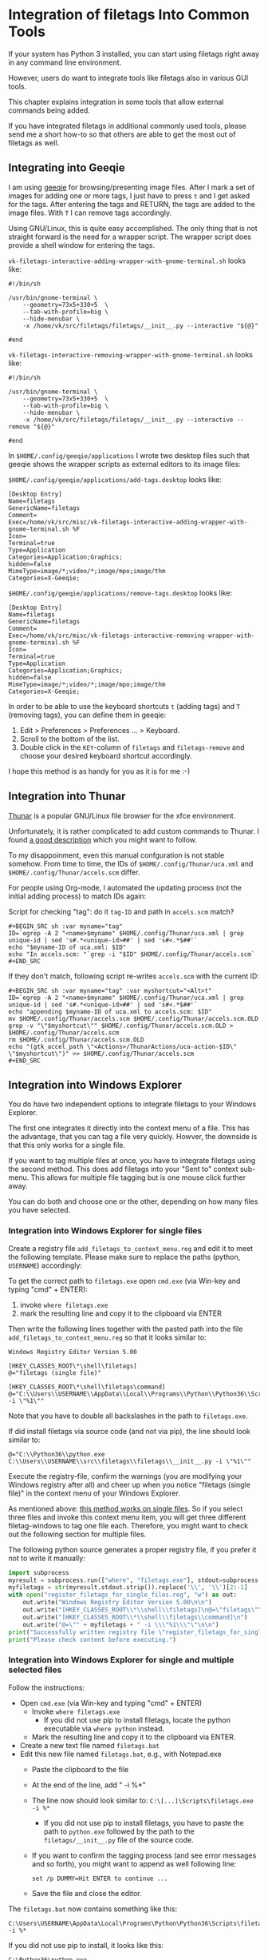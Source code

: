 * Integration of filetags Into Common Tools

If your system has Python 3 installed, you can start using filetags
right away in any command line environment.

However, users do want to integrate tools like filetags also in
various GUI tools.

This chapter explains integration in some tools that allow external
commands being added.

If you have integrated filetags in additional commonly used tools,
please send me a short how-to so that others are able to get the most
out of filetags as well.

** Integrating into Geeqie

I am using [[http://geeqie.sourceforge.net/][geeqie]] for browsing/presenting image files. After I
mark a set of images for adding one or more tags, I just have to
press ~t~ and I get asked for the tags. After entering the tags and
RETURN, the tags are added to the image files. With ~T~ I can remove
tags accordingly.

Using GNU/Linux, this is quite easy accomplished. The only thing that
is not straight forward is the need for a wrapper script. The wrapper
script does provide a shell window for entering the tags.

~vk-filetags-interactive-adding-wrapper-with-gnome-terminal.sh~ looks like:
: #!/bin/sh
:
: /usr/bin/gnome-terminal \
:     --geometry=73x5+330+5  \
:     --tab-with-profile=big \
:     --hide-menubar \
:     -x /home/vk/src/filetags/filetags/__init__.py --interactive "${@}"
:
: #end

~vk-filetags-interactive-removing-wrapper-with-gnome-terminal.sh~
looks like:
: #!/bin/sh
:
: /usr/bin/gnome-terminal \
:     --geometry=73x5+330+5  \
:     --tab-with-profile=big \
:     --hide-menubar \
:     -x /home/vk/src/filetags/filetags/__init__.py --interactive --remove "${@}"
:
: #end

In ~$HOME/.config/geeqie/applications~ I wrote two desktop files such
that geeqie shows the wrapper scripts as external editors to its
image files:

~$HOME/.config/geeqie/applications/add-tags.desktop~ looks like:
: [Desktop Entry]
: Name=filetags
: GenericName=filetags
: Comment=
: Exec=/home/vk/src/misc/vk-filetags-interactive-adding-wrapper-with-gnome-terminal.sh %F
: Icon=
: Terminal=true
: Type=Application
: Categories=Application;Graphics;
: hidden=false
: MimeType=image/*;video/*;image/mpo;image/thm
: Categories=X-Geeqie;

~$HOME/.config/geeqie/applications/remove-tags.desktop~ looks like:
: [Desktop Entry]
: Name=filetags
: GenericName=filetags
: Comment=
: Exec=/home/vk/src/misc/vk-filetags-interactive-removing-wrapper-with-gnome-terminal.sh %F
: Icon=
: Terminal=true
: Type=Application
: Categories=Application;Graphics;
: hidden=false
: MimeType=image/*;video/*;image/mpo;image/thm
: Categories=X-Geeqie;

In order to be able to use the keyboard shortcuts ~t~ (adding tags)
and ~T~ (removing tags), you can define them in geeqie:
1. Edit > Preferences > Preferences ... > Keyboard.
2. Scroll to the bottom of the list.
3. Double click in the ~KEY~-column of ~filetags~ and ~filetags-remove~
   and choose your desired keyboard shortcut accordingly.

I hope this method is as handy for you as it is for me :-)

** Integration into Thunar

[[https://en.wikipedia.org/wiki/Thunar][Thunar]] is a popular GNU/Linux file browser for the xfce environment.

Unfortunately, it is rather complicated to add custom commands to
Thunar. I found [[https://askubuntu.com/questions/403922/keyboard-shortcut-for-thunar-custom-actions][a good description]] which you might want to follow.

To my disappoinment, even this manual confguration is not stable
somehow. From time to time, the IDs of ~$HOME/.config/Thunar/uca.xml~
and ~$HOME/.config/Thunar/accels.scm~ differ.

For people using Org-mode, I automated the updating process (not the
initial adding process) to match IDs again:

Script for checking "tag": do it ~tag-ID~ and path in ~accels.scm~ match?
: #+BEGIN_SRC sh :var myname="tag"
: ID=`egrep -A 2 "<name>$myname" $HOME/.config/Thunar/uca.xml | grep unique-id | sed 's#.*<unique-id>##' | sed 's#<.*$##'`
: echo "$myname-ID of uca.xml: $ID"
: echo "In accels.scm: "`grep -i "$ID" $HOME/.config/Thunar/accels.scm`
: #+END_SRC

If they don't match, following script re-writes ~accels.scm~ with the current ID:
: #+BEGIN_SRC sh :var myname="tag" :var myshortcut="<Alt>t"
: ID=`egrep -A 2 "<name>$myname" $HOME/.config/Thunar/uca.xml | grep unique-id | sed 's#.*<unique-id>##' | sed 's#<.*$##'`
: echo "appending $myname-ID of uca.xml to accels.scm: $ID"
: mv $HOME/.config/Thunar/accels.scm $HOME/.config/Thunar/accels.scm.OLD
: grep -v "\"$myshortcut\"" $HOME/.config/Thunar/accels.scm.OLD > $HOME/.config/Thunar/accels.scm
: rm $HOME/.config/Thunar/accels.scm.OLD
: echo "(gtk_accel_path \"<Actions>/ThunarActions/uca-action-$ID\" \"$myshortcut\")" >> $HOME/.config/Thunar/accels.scm
: #+END_SRC

** Integration into Windows Explorer
:PROPERTIES:
:CREATED:  [2018-03-07 Wed 21:42]
:END:

You do have two independent options to integrate filetags to your
Windows Explorer.

The first one integrates it directly into the context menu of a file.
This has the advantage, that you can tag a file very quickly. Howver,
the downside is that this only works for a single file.

If you want to tag multiple files at once, you have to integrate
filetags using the second method. This does add filetags into your
"Sent to" context sub-menu. This allows for multiple file tagging but
is one mouse click further away.

You can do both and choose one or the other, depending on how many
files you have selected.

*** Integration into Windows Explorer for single files

Create a registry file =add_filetags_to_context_menu.reg= and edit it
to meet the following template. Please make sure to replace the paths
(python, =USERNAME=) accordingly:

To get the correct path to =filetags.exe= open =cmd.exe= (via Win-key
and typing "cmd" + ENTER):

1. invoke =where filetags.exe=
2. mark the resulting line and copy it to the clipboard via ENTER

Then write the following lines together with the pasted path into the
file =add_filetags_to_context_menu.reg= so that it looks similar to:

#+BEGIN_EXAMPLE
Windows Registry Editor Version 5.00

[HKEY_CLASSES_ROOT\*\shell\filetags]
@="filetags (single file)"

[HKEY_CLASSES_ROOT\*\shell\filetags\command]
@="C:\\Users\\USERNAME\\AppData\\Local\\Programs\\Python\\Python36\\Scripts\\filetags.exe -i \"%1\""
#+END_EXAMPLE

Note that you have to double all backslashes in the path to =filetags.exe=.

If did install filetags via source code (and not via pip), the line
should look similar to:

: @="C:\\Python36\\python.exe C:\\Users\\USERNAME\\src\\filetags\\filetags\\__init__.py -i \"%1\""

Execute the registry-file, confirm the warnings (you are modifying
your Windows registry after all) and cheer up when you notice
"filetags (single file)" in the context menu of your Windows Explorer.

As mentioned above: [[https://stackoverflow.com/questions/6440715/how-to-pass-multiple-filenames-to-a-context-menu-shell-command][this method works on single files]]. So if you
select three files and invoke this context menu item, you will get
three different filetag-windows to tag one file each. Therefore, you
might want to check out the following section for multiple files.

The following python source generates a proper registry file, if you
prefer it not to write it manually:

#+BEGIN_SRC python :results output
import subprocess
myresult = subprocess.run(["where", "filetags.exe"], stdout=subprocess.PIPE)
myfiletags = str(myresult.stdout.strip()).replace('\\', '\\')[2:-1]
with open("register_filetags_for_single_files.reg", "w") as out:
    out.write("Windows Registry Editor Version 5.00\n\n")
    out.write("[HKEY_CLASSES_ROOT\\*\\shell\\filetags]\n@=\"filetags\"\n\n")
    out.write("[HKEY_CLASSES_ROOT\\*\\shell\\filetags\\command]\n")
    out.write("@=\"" + myfiletags + " -i \\\"%1\\\"\"\n\n")
print("Successfully written registry file \"register_filetags_for_single_files.reg\".")
print("Please check content before executing.")
#+END_SRC

*** Integration into Windows Explorer for single and multiple selected files

Follow the instructions:

- Open =cmd.exe= (via Win-key and typing "cmd" + ENTER)
  - Invoke =where filetags.exe=
    - If you did not use pip to install filetags, locate the python
      executable via =where python= instead.
  - Mark the resulting line and copy it to the clipboard via ENTER.
- Create a new text file named =filetags.bat=
- Edit this new file named =filetags.bat=, e.g., with Notepad.exe
  - Paste the clipboard to the file
  - At the end of the line, add " -i %*"
  - The line now should look similar to: =C:\[...]\Scripts\filetags.exe  -i %*=
    - If you did not use pip to install filetags, you have to paste
      the path to =python.exe= followed by the path to the
      =filetags/__init__.py= file of the source code.
  - If you want to confirm the tagging process (and see error messages
    and so forth), you might want to append as well following line:
    : set /p DUMMY=Hit ENTER to continue ...
  - Save the file and close the editor.

The =filetags.bat= now contains something like this:

: C:\Users\USERNAME\AppData\Local\Programs\Python\Python36\Scripts\filetags.exe  -i %*

If you did not use pip to install, it looks like this:

: C:\Python36\python.exe C:\Users\USERNAME\src\filetags\filetags\__init__.py -i %*

- Now create a link to the file =filetags.bat=
  - This can be done using drag and drop in the same folder while
    holding the Shift and Ctrl keys.
- Move the link to the following folder:
  - In your user folder, go to the sub-folder
    =AppData/Roaming/Microsoft/Windows/SendTo= and place the link file
    here.
  - Rename the link file to simply "filetags".

This way, you got a nice entry in your context sub-menu "Send to"
which is also correctly tagging multiple files at once.

** Integration into FreeCommander

[[http://freecommander.com/en/summary/][FreeCommander]] is a [[https://en.wikipedia.org/wiki/File_manager#Orthodox_file_managers][orthodox file manager]] for Windows. You can add
filetags as an favorite command:

- Tools → Favorite tools → Favorite tools edit... (S-C-y)
  - Create new toolbar (if none is present)
  - Icon for "Add new item"
    - Name: filetags
    - Program or folder: <Path to filetags.bar>
	- =filetags.bat= looks like: (please do modify the paths to meet your requirement)
        : C:\Python36\python.exe C:\Users\YOURUSERNAME\src\filetags\filetags %*
	  : REM optionally: set /p DUMMY=Hit ENTER to continue...
    - Start folder: =%ActivDir%=
    - Parameter: =%ActivSel%=
    - [X] Enclose each selected item with ="=
    - Hotkey: select next available one such as =Ctrl-1= (it gets overwritten below)
	- remember its name such as "Favorite tool 01"
  - OK

So far, we've got =filetags= added as a favorite command which can be
accessed via menu or icon toolbar and the selected keyboard shortcut.
If you want to assign a different keyboard shortcut than =Ctrl-1= like
=Alt-t= you might as well follow following procedure:

- Tools → Define keyboard shortcuts...
  - Scroll down to the last section "Favorite tools"
  - locate the name such as "Favorite tool 01"
  - Define your shortcut of choice like =Alt-t= in the right hand side of the window
    - If your shortcut is taken, you'll get a notification. Don't
      overwrite essential shortcuts you're using.
  - OK
